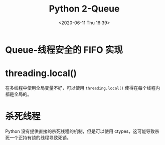 # -*- eval: (setq org-download-image-dir (concat default-directory "./static/Python 2-Queue/")); -*-
:PROPERTIES:
:ID:       A9E40E0A-E689-4653-976B-8AD263C474BB
:END:
#+LATEX_CLASS: my-article

#+DATE: <2020-06-11 Thu 16:39>
#+TITLE: Python 2-Queue

#+BEGIN_SRC ipython :preamble # -*- coding: utf-8 -*- :results raw drawer output list :exports no-eval :session
  import threading, time, random

  ##########################################################################################
  # Fuzzing is a technique for amplifying race condition errors to make them more visible

  FUZZ = True


  def fuzz():
      if FUZZ:
          time.sleep(random.random())

  ###########################################################################################


  counter = 0


  def worker():
      'My job is to increment the counter and print the current count'
      global counter

      fuzz()
      oldcnt = counter
      fuzz()
      counter = oldcnt + 1
      fuzz()
      print('The count is %d' % counter)
      fuzz()
      print('\n')
      fuzz()
      print('---------------')
      fuzz()
      print('\n')
      fuzz()


  print('Starting up')
  fuzz()
  for i in range(10):
      threading.Thread(target=worker).start()
      fuzz()
  print('Finishing up')
  fuzz()
#+END_SRC

#+RESULTS:
:RESULTS:
- Starting up
- The count is 1
-
-
- The count is 2
- ---------------
-
-
-
-
- The count is 3
- The count is 3
- ---------------
-
-
- ---------------
-
-
-
-
-
-
- ---------------
- The count is 4
-
-
-
-
- The count is 4
- ---------------
- Finishing up
:END:

* Queue-线程安全的 FIFO 实现

#+BEGIN_SRC ipython :session :results raw drawer :exports no-eval
  from Queue import Queue
  from threading import Thread
  import urllib
  import urlparse

  import feedparser

  num_fetch_threads = 2
  enclosure_queue = Queue()

  feed_urls = ["http://advocacy.python.org/podcasts/littlebit.rss",
                ]


  def downloadEnclosures(i, q):
      while True:
          print "%s: Looking for the next enclosure" % i
          url = q.get()
          parsed_url = urlparse.urlparse(url)
          print "%s: Downloading:" % i, parsed_url.path
          response = urllib.urlopen(url)
          data = response.read()
          outfile_name = url.rpartition("/")[-1]
          with open(outfile_name, "wb") as outfile:
              outfile.write(data)
          q.task_done()


  for i in range(num_fetch_threads):
      worker = Thread(target=downloadEnclosures,
                      args=(i, enclosure_queue))
      worker.setDaemon(True)
      worker.start()


  for url in feed_urls:
      response = feedparser.parse(url, agent="fetch_padcast.py")
  for entry in response["entries"][-5:]:
      for enclosure in entry.get("enclosure", []):
          parsed_url = urlparse.urlparse(enclosure["url"])
          print "Queuing:", parsed_url.path
          enclosure_queue.put(enclosure["url"])

  print "***Main thread waiting"
  enclosure_queue.join()
  print "***Done"
#+END_SRC

#+RESULTS:
:RESULTS:
:END:

#+BEGIN_SRC ipython :preamble # -*- coding: utf-8 -*- :results raw drawer output list :exports no-eval :session
  import threading
  import Queue


  counter = 0

  counter_queue = Queue.Queue()


  def counter_manager():
      'I have EXCLUSIVE rights to update the counter variable'
      global counter

      while True:
          increment = counter_queue.get()
          counter += increment
          print_queue.put([
              'The count is %d' % counter,
              '---------------'])
          counter_queue.task_done()


  t = threading.Thread(target=counter_manager)
  t.daemon = True
  t.start()
  del t

  ###########################################################################################

  print_queue = Queue.Queue()


  def print_manager():
      'I have EXCLUSIVE rights to call the "print" keyword'
      while True:
          job = print_queue.get()
          for line in job:
              print(line)
          print_queue.task_done()


  t = threading.Thread(target=print_manager)
  t.daemon = True
  t.start()
  del t

  ###########################################################################################


  def worker():
      'My job is to increment the counter and print the current count'
      counter_queue.put(1)


  print_queue.put(['Starting up'])
  worker_threads = []
  for i in range(10):
      t = threading.Thread(target=worker)
      worker_threads.append(t)
      t.start()
  for t in worker_threads:
      t.join()

  counter_queue.join()
  print_queue.put(['Finishing up'])
  print_queue.join()
#+END_SRC

#+RESULTS:
:RESULTS:
- Starting up
- The count is 1
- ---------------
- The count is 2
- ---------------
- The count is 3
- ---------------
- The count is 4
- ---------------
- The count is 5
- ---------------
- The count is 6
- ---------------
- The count is 7
- ---------------
- The count is 8
- ---------------
- The count is 9
- ---------------
- The count is 10
- ---------------
- Finishing up
:END:

* threading.local()
在多线程中使用全局变量不好，可以使用 ~threading.local()~ 使得在每个线程内都是全局的。

* 杀死线程
Python 没有提供直接的杀死线程的机制，但是可以使用 ctypes，这可能导致杀死一个正持有锁的线程导致死锁。
